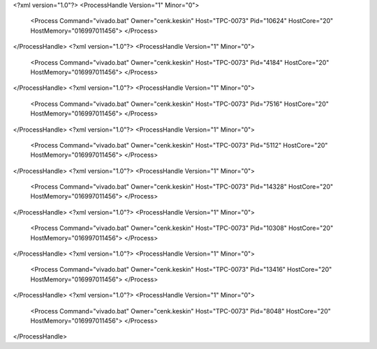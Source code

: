 <?xml version="1.0"?>
<ProcessHandle Version="1" Minor="0">
    <Process Command="vivado.bat" Owner="cenk.keskin" Host="TPC-0073" Pid="10624" HostCore="20" HostMemory="016997011456">
    </Process>
</ProcessHandle>
<?xml version="1.0"?>
<ProcessHandle Version="1" Minor="0">
    <Process Command="vivado.bat" Owner="cenk.keskin" Host="TPC-0073" Pid="4184" HostCore="20" HostMemory="016997011456">
    </Process>
</ProcessHandle>
<?xml version="1.0"?>
<ProcessHandle Version="1" Minor="0">
    <Process Command="vivado.bat" Owner="cenk.keskin" Host="TPC-0073" Pid="7516" HostCore="20" HostMemory="016997011456">
    </Process>
</ProcessHandle>
<?xml version="1.0"?>
<ProcessHandle Version="1" Minor="0">
    <Process Command="vivado.bat" Owner="cenk.keskin" Host="TPC-0073" Pid="5112" HostCore="20" HostMemory="016997011456">
    </Process>
</ProcessHandle>
<?xml version="1.0"?>
<ProcessHandle Version="1" Minor="0">
    <Process Command="vivado.bat" Owner="cenk.keskin" Host="TPC-0073" Pid="14328" HostCore="20" HostMemory="016997011456">
    </Process>
</ProcessHandle>
<?xml version="1.0"?>
<ProcessHandle Version="1" Minor="0">
    <Process Command="vivado.bat" Owner="cenk.keskin" Host="TPC-0073" Pid="10308" HostCore="20" HostMemory="016997011456">
    </Process>
</ProcessHandle>
<?xml version="1.0"?>
<ProcessHandle Version="1" Minor="0">
    <Process Command="vivado.bat" Owner="cenk.keskin" Host="TPC-0073" Pid="13416" HostCore="20" HostMemory="016997011456">
    </Process>
</ProcessHandle>
<?xml version="1.0"?>
<ProcessHandle Version="1" Minor="0">
    <Process Command="vivado.bat" Owner="cenk.keskin" Host="TPC-0073" Pid="8048" HostCore="20" HostMemory="016997011456">
    </Process>
</ProcessHandle>
